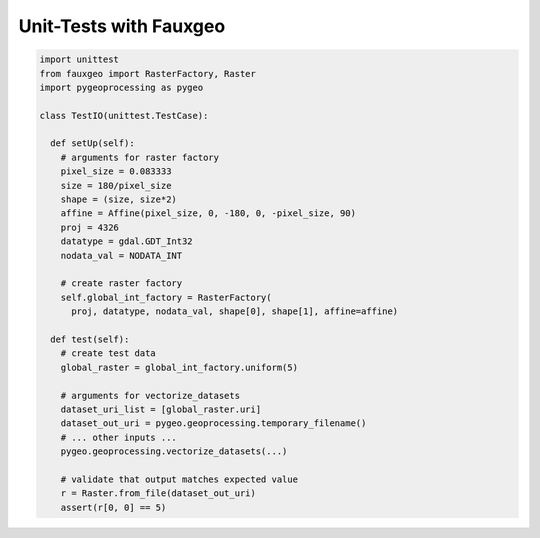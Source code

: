 Unit-Tests with Fauxgeo
=======================

.. code::

  import unittest
  from fauxgeo import RasterFactory, Raster
  import pygeoprocessing as pygeo

  class TestIO(unittest.TestCase):

    def setUp(self):
      # arguments for raster factory
      pixel_size = 0.083333
      size = 180/pixel_size
      shape = (size, size*2)
      affine = Affine(pixel_size, 0, -180, 0, -pixel_size, 90)
      proj = 4326
      datatype = gdal.GDT_Int32
      nodata_val = NODATA_INT

      # create raster factory
      self.global_int_factory = RasterFactory(
        proj, datatype, nodata_val, shape[0], shape[1], affine=affine)

    def test(self):
      # create test data
      global_raster = global_int_factory.uniform(5)

      # arguments for vectorize_datasets
      dataset_uri_list = [global_raster.uri]
      dataset_out_uri = pygeo.geoprocessing.temporary_filename()
      # ... other inputs ...
      pygeo.geoprocessing.vectorize_datasets(...)

      # validate that output matches expected value
      r = Raster.from_file(dataset_out_uri)
      assert(r[0, 0] == 5)
